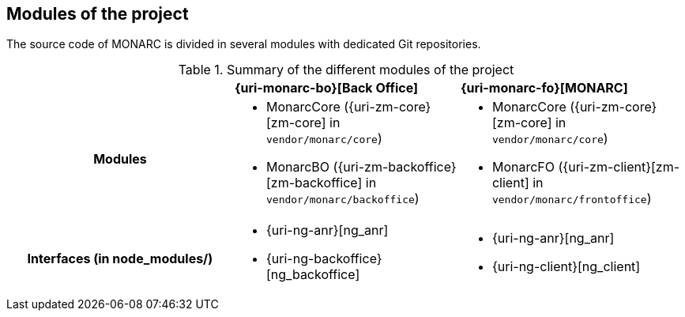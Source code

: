 == Modules of the project

The source code of MONARC is divided in several modules with dedicated Git
repositories.

.Summary of the different modules of the project
[cols="h,a,a"]
|===
|
^|**{uri-monarc-bo}[Back Office]**
^|**{uri-monarc-fo}[MONARC]**

| Modules
| * MonarcCore ({uri-zm-core}[zm-core] in ``vendor/monarc/core``)
  * MonarcBO ({uri-zm-backoffice}[zm-backoffice] in ``vendor/monarc/backoffice``)
| * MonarcCore ({uri-zm-core}[zm-core] in ``vendor/monarc/core``)
  * MonarcFO ({uri-zm-client}[zm-client] in ``vendor/monarc/frontoffice``)

| Interfaces (in node_modules/)
| * {uri-ng-anr}[ng_anr]
  * {uri-ng-backoffice}[ng_backoffice]
| * {uri-ng-anr}[ng_anr]
  * {uri-ng-client}[ng_client]
|===

